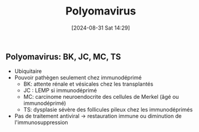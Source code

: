 #+title:      Polyomavirus
#+date:       [2024-08-31 Sat 14:29]
#+filetags:   :viro:
#+identifier: 20240831T142935


** Polyomavirus: BK, JC, MC, TS
- Ubiquitaire
- Pouvoir pathègen seulement chez immunodéprimé
  - BK: attente rénale et vésicales chez les transplantés
  - JC : LEMP si immunodéprimé
  - MC: carcinome neuroendocrite des cellules de Merkel (âgé ou
    immunodéprimé)
  - TS: dysplasie sévère des follicules pileux chez les immunodéprimés
- Pas de traitement antiviral -> restauration immune ou diminution de
  l'immunosuppression

